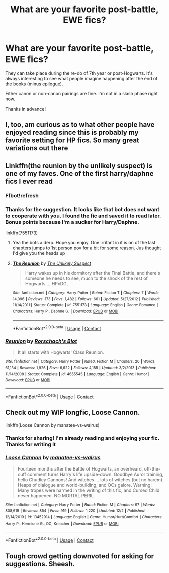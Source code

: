#+TITLE: What are your favorite post-battle, EWE fics?

* What are your favorite post-battle, EWE fics?
:PROPERTIES:
:Author: A2groundhog
:Score: 9
:DateUnix: 1607485680.0
:DateShort: 2020-Dec-09
:FlairText: Request
:END:
They can take place during the re-do of 7th year or post-Hogwarts. It's always interesting to see what people imagine happening after the end of the books (minus epilogue).

Either canon or non-canon pairings are fine. I'm not in a slash phase right now.

Thanks in advance!


** I, too, am curious as to what other people have enjoyed reading since this is probably my favorite setting for HP fics. So many great variations out there
:PROPERTIES:
:Author: a_venus_flytrap
:Score: 3
:DateUnix: 1607489895.0
:DateShort: 2020-Dec-09
:END:


** Linkffn(the reunion by the unlikely suspect) is one of my faves. One of the first harry/daphne fics I ever read
:PROPERTIES:
:Author: Aniki356
:Score: 3
:DateUnix: 1607490107.0
:DateShort: 2020-Dec-09
:END:

*** Ffbot!refresh
:PROPERTIES:
:Author: Aniki356
:Score: 2
:DateUnix: 1607490331.0
:DateShort: 2020-Dec-09
:END:


*** Thanks for the suggestion. It looks like that bot does not want to cooperate with you. I found the fic and saved it to read later. Bonus points because I'm a sucker for Harry/Daphne.

linkffn(7551173)
:PROPERTIES:
:Author: A2groundhog
:Score: 2
:DateUnix: 1607526122.0
:DateShort: 2020-Dec-09
:END:

**** Yea the bots a derp. Hope you enjoy. One irritant in it is on of the last chapters jumps to 1st person pov for a bit for some reason. Jus thought I'd give you the heads up
:PROPERTIES:
:Author: Aniki356
:Score: 2
:DateUnix: 1607526416.0
:DateShort: 2020-Dec-09
:END:


**** [[https://www.fanfiction.net/s/7551173/1/][*/The Reunion/*]] by [[https://www.fanfiction.net/u/2885046/The-Unlikely-Suspect][/The Unlikely Suspect/]]

#+begin_quote
  Harry wakes up in his dormitory after the Final Battle, and there's someone he needs to see, much to the shock of the rest of Hogwarts.... HPxDG,
#+end_quote

^{/Site/:} ^{fanfiction.net} ^{*|*} ^{/Category/:} ^{Harry} ^{Potter} ^{*|*} ^{/Rated/:} ^{Fiction} ^{T} ^{*|*} ^{/Chapters/:} ^{7} ^{*|*} ^{/Words/:} ^{14,096} ^{*|*} ^{/Reviews/:} ^{173} ^{*|*} ^{/Favs/:} ^{1,482} ^{*|*} ^{/Follows/:} ^{661} ^{*|*} ^{/Updated/:} ^{5/27/2012} ^{*|*} ^{/Published/:} ^{11/14/2011} ^{*|*} ^{/Status/:} ^{Complete} ^{*|*} ^{/id/:} ^{7551173} ^{*|*} ^{/Language/:} ^{English} ^{*|*} ^{/Genre/:} ^{Romance} ^{*|*} ^{/Characters/:} ^{Harry} ^{P.,} ^{Daphne} ^{G.} ^{*|*} ^{/Download/:} ^{[[http://www.ff2ebook.com/old/ffn-bot/index.php?id=7551173&source=ff&filetype=epub][EPUB]]} ^{or} ^{[[http://www.ff2ebook.com/old/ffn-bot/index.php?id=7551173&source=ff&filetype=mobi][MOBI]]}

--------------

*FanfictionBot*^{2.0.0-beta} | [[https://github.com/FanfictionBot/reddit-ffn-bot/wiki/Usage][Usage]] | [[https://www.reddit.com/message/compose?to=tusing][Contact]]
:PROPERTIES:
:Author: FanfictionBot
:Score: 1
:DateUnix: 1607526141.0
:DateShort: 2020-Dec-09
:END:


*** [[https://www.fanfiction.net/s/4655545/1/][*/Reunion/*]] by [[https://www.fanfiction.net/u/686093/Rorschach-s-Blot][/Rorschach's Blot/]]

#+begin_quote
  It all starts with Hogwarts' Class Reunion.
#+end_quote

^{/Site/:} ^{fanfiction.net} ^{*|*} ^{/Category/:} ^{Harry} ^{Potter} ^{*|*} ^{/Rated/:} ^{Fiction} ^{M} ^{*|*} ^{/Chapters/:} ^{20} ^{*|*} ^{/Words/:} ^{61,134} ^{*|*} ^{/Reviews/:} ^{1,926} ^{*|*} ^{/Favs/:} ^{6,622} ^{*|*} ^{/Follows/:} ^{4,185} ^{*|*} ^{/Updated/:} ^{3/2/2013} ^{*|*} ^{/Published/:} ^{11/14/2008} ^{*|*} ^{/Status/:} ^{Complete} ^{*|*} ^{/id/:} ^{4655545} ^{*|*} ^{/Language/:} ^{English} ^{*|*} ^{/Genre/:} ^{Humor} ^{*|*} ^{/Download/:} ^{[[http://www.ff2ebook.com/old/ffn-bot/index.php?id=4655545&source=ff&filetype=epub][EPUB]]} ^{or} ^{[[http://www.ff2ebook.com/old/ffn-bot/index.php?id=4655545&source=ff&filetype=mobi][MOBI]]}

--------------

*FanfictionBot*^{2.0.0-beta} | [[https://github.com/FanfictionBot/reddit-ffn-bot/wiki/Usage][Usage]] | [[https://www.reddit.com/message/compose?to=tusing][Contact]]
:PROPERTIES:
:Author: FanfictionBot
:Score: 1
:DateUnix: 1607490130.0
:DateShort: 2020-Dec-09
:END:


** Check out my WIP longfic, Loose Cannon.

linkffn(Loose Cannon by manatee-vs-walrus)
:PROPERTIES:
:Author: manatee-vs-walrus
:Score: 3
:DateUnix: 1607517489.0
:DateShort: 2020-Dec-09
:END:

*** Thanks for sharing! I'm already reading and enjoying your fic. Thanks for writing it
:PROPERTIES:
:Author: A2groundhog
:Score: 2
:DateUnix: 1607524098.0
:DateShort: 2020-Dec-09
:END:


*** [[https://www.fanfiction.net/s/13452914/1/][*/Loose Cannon/*]] by [[https://www.fanfiction.net/u/11271166/manatee-vs-walrus][/manatee-vs-walrus/]]

#+begin_quote
  Fourteen months after the Battle of Hogwarts, an overheard, off-the-cuff comment turns Harry's life upside-down. Goodbye Auror training, hello Chudley Cannons! And witches ... lots of witches (but no harem). Heaps of dialogue and world-building, and OCs galore. Warning: Many tropes were harmed in the writing of this fic, and Cursed Child never happened. NO MORTAL PERIL.
#+end_quote

^{/Site/:} ^{fanfiction.net} ^{*|*} ^{/Category/:} ^{Harry} ^{Potter} ^{*|*} ^{/Rated/:} ^{Fiction} ^{M} ^{*|*} ^{/Chapters/:} ^{97} ^{*|*} ^{/Words/:} ^{808,619} ^{*|*} ^{/Reviews/:} ^{854} ^{*|*} ^{/Favs/:} ^{919} ^{*|*} ^{/Follows/:} ^{1,220} ^{*|*} ^{/Updated/:} ^{12/2} ^{*|*} ^{/Published/:} ^{12/14/2019} ^{*|*} ^{/id/:} ^{13452914} ^{*|*} ^{/Language/:} ^{English} ^{*|*} ^{/Genre/:} ^{Humor/Hurt/Comfort} ^{*|*} ^{/Characters/:} ^{Harry} ^{P.,} ^{Hermione} ^{G.,} ^{OC,} ^{Kreacher} ^{*|*} ^{/Download/:} ^{[[http://www.ff2ebook.com/old/ffn-bot/index.php?id=13452914&source=ff&filetype=epub][EPUB]]} ^{or} ^{[[http://www.ff2ebook.com/old/ffn-bot/index.php?id=13452914&source=ff&filetype=mobi][MOBI]]}

--------------

*FanfictionBot*^{2.0.0-beta} | [[https://github.com/FanfictionBot/reddit-ffn-bot/wiki/Usage][Usage]] | [[https://www.reddit.com/message/compose?to=tusing][Contact]]
:PROPERTIES:
:Author: FanfictionBot
:Score: 1
:DateUnix: 1607517510.0
:DateShort: 2020-Dec-09
:END:


** Tough crowd getting downvoted for asking for suggestions. Sheesh.
:PROPERTIES:
:Author: A2groundhog
:Score: 2
:DateUnix: 1607537253.0
:DateShort: 2020-Dec-09
:END:
